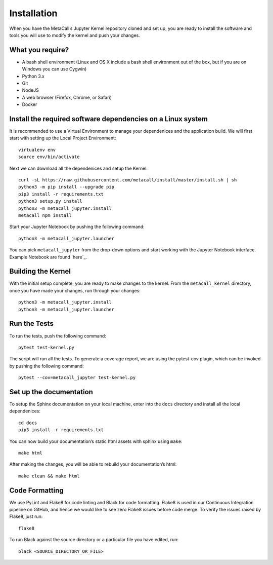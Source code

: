 Installation
-------------------

When you have the MetaCall’s Jupyter Kernel repository cloned and set
up, you are ready to install the software and tools you will use to
modify the kernel and push your changes.

What you require?
~~~~~~~~~~~~~~~~~

-  A bash shell environment (Linux and OS X include a bash shell
   environment out of the box, but if you are on Windows you can use
   Cygwin)
-  Python 3.x
-  Git
-  NodeJS
-  A web browser (Firefox, Chrome, or Safari)
-  Docker

.. _Vincent Driessen’s Git Branching: https://nvie.com/posts/a-successful-git-branching-model/
.. _sign up for a GitHub account: https://www.github.com/join
.. _generate and set up SSH keys on GitHub: https://help.github.com/articles/generating-ssh-keys/

Install the required software dependencies on a Linux system
~~~~~~~~~~~~~~~~~~~~~~~~~~~~~~~~~~~~~~~~~~~~~~~~~~~~~~~~~~~~

It is recommended to use a Virtual Environment to manage your
dependenices and the application build. We will first start with setting
up the Local Project Environment:

::

   virtualenv env
   source env/bin/activate

Next we can download all the dependenices and setup the Kernel:

::

   curl -sL https://raw.githubusercontent.com/metacall/install/master/install.sh | sh
   python3 -m pip install --upgrade pip
   pip3 install -r requirements.txt
   python3 setup.py install
   python3 -m metacall_jupyter.install
   metacall npm install

Start your Jupyter Notebook by pushing the following command:

::

   python3 -m metacall_jupyter.launcher

You can pick ``metacall_jupyter`` from the drop-down options and start
working with the Jupyter Notebook interface. Example Notebook are found
`here`_.

Building the Kernel
~~~~~~~~~~~~~~~~~~~

With the initial setup complete, you are ready to make changes to the
kernel. From the ``metacall_kernel`` directory, once you have made your
changes, run through your changes:

::

   python3 -m metacall_jupyter.install
   python3 -m metacall_jupyter.launcher

Run the Tests
~~~~~~~~~~~~~

To run the tests, push the following command:

::

   pytest test-kernel.py

The script will run all the tests. To generate a coverage report, we are
using the pytest-cov plugin, which can be invoked by pushing the
following command:

::

   pytest --cov=metacall_jupyter test-kernel.py

Set up the documentation
~~~~~~~~~~~~~~~~~~~~~~~~

To setup the Sphinx documentation on your local machine, enter into the
``docs`` directory and install all the local dependenices:

::

   cd docs
   pip3 install -r requirements.txt

You can now build your documentation’s static html assets with sphinx
using ``make``:

::

   make html

After making the changes, you will be able to rebuild your
documentation’s html:

::

   make clean && make html

Code Formatting
~~~~~~~~~~~~~~~

We use PyLint and Flake8 for code linting and Black for code formatting.
Flake8 is used in our Continuous Integration pipeline on GitHub, and
hence we would like to see zero Flake8 issues before code merge. To
verify the issues raised by Flake8, just run:

::

   flake8

To run Black against the source directory or a particular file you have
edited, run:

::

   black <SOURCE_DIRECTORY_OR_FILE>
